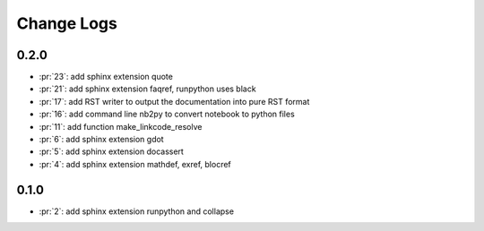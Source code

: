 Change Logs
===========

0.2.0
+++++

* :pr:`23`: add sphinx extension quote
* :pr:`21`: add sphinx extension faqref, runpython uses black
* :pr:`17`: add RST writer to output the documentation into pure RST format
* :pr:`16`: add command line nb2py to convert notebook to python files
* :pr:`11`: add function make_linkcode_resolve
* :pr:`6`: add sphinx extension gdot
* :pr:`5`: add sphinx extension docassert
* :pr:`4`: add sphinx extension mathdef, exref, blocref

0.1.0
+++++

* :pr:`2`: add sphinx extension runpython and collapse
